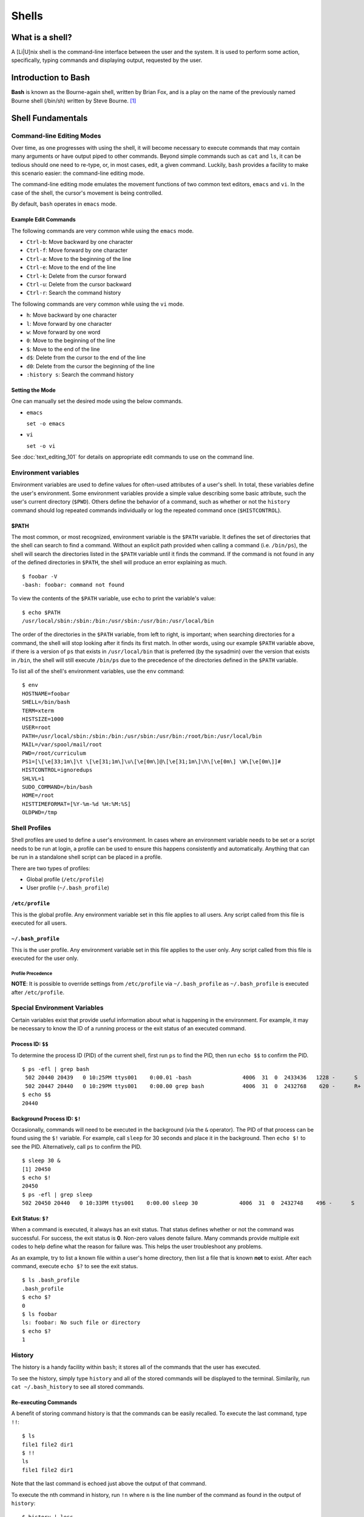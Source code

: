 Shells
******

What is a shell?
================
A [Li|U]nix shell is the command-line interface between the user and the system.
It is used to perform some action, specifically, typing commands and displaying
output, requested by the user.

Introduction to Bash
====================
**Bash** is known as the Bourne-again shell, written by Brian Fox, and is a play
on the name of the previously named Bourne shell (/bin/sh) written by Steve
Bourne. [#f1]_

Shell Fundamentals
==================

Command-line Editing Modes
--------------------------
Over time, as one progresses with using the shell, it will become necessary to execute
commands that may contain many arguments or have output piped to other commands.  Beyond 
simple commands such as ``cat`` and ``ls``, it can be tedious should one need to re-type,
or, in most cases, edit, a given command.  Luckily, ``bash`` provides a facility to make
this scenario easier: the command-line editing mode.

The command-line editing mode emulates the movement functions of two common text editors,
``emacs`` and ``vi``.  In the case of the shell, the cursor's movement is being controlled.

.. todo:: Tighten up the above sentence.  It's wordy and doesn't seem to make the point I want it to make. 

By default, ``bash`` operates in ``emacs`` mode.

Example Edit Commands
~~~~~~~~~~~~~~~~~~~~~
The following commands are very common while using the ``emacs`` mode.

- ``Ctrl-b``: Move backward by one character
- ``Ctrl-f``: Move forward by one character
- ``Ctrl-a``: Move to the beginning of the line
- ``Ctrl-e``: Move to the end of the line
- ``Ctrl-k``: Delete from the cursor forward
- ``Ctrl-u``: Delete from the cursor backward
- ``Ctrl-r``: Search the command history

The following commands are very common while using the ``vi`` mode.

- ``h``: Move backward by one character
- ``l``: Move forward by one character
- ``w``: Move forward by one word
- ``0``: Move to the beginning of the line
- ``$``: Move to the end of the line
- ``d$``: Delete from the cursor to the end of the line
- ``d0``: Delete from the cursor the beginning of the line
- ``:history s``: Search the command history

Setting the Mode
~~~~~~~~~~~~~~~~
One can manually set the desired mode using the below commands.

- ``emacs``

  ``set -o emacs``

- ``vi``

  ``set -o vi``

See :doc:`text_editing_101` for details on appropriate edit commands to use on
the command line.

Environment variables
---------------------
Environment variables are used to define values for often-used attributes of a
user's shell. In total, these variables define the user's environment. Some
environment variables provide a simple value describing some basic attribute,
such the user's current directory (``$PWD``). Others define the behavior of a
command, such as whether or not the ``history`` command should log repeated
commands individually or log the repeated command once (``$HISTCONTROL``).

$PATH
~~~~~
The most common, or most recognized, environment variable is the ``$PATH``
variable. It defines the set of directories that the shell can search to find a
command. Without an explicit path provided when calling a command (i.e. ``/bin/ps``),
the shell will search the directories listed in the ``$PATH`` variable until it
finds the command. If the command is not found in any of the defined directories
in ``$PATH``, the shell will produce an error explaining as much. ::

  $ foobar -V
  -bash: foobar: command not found


To view the contents of the ``$PATH`` variable, use ``echo`` to print the variable's value: ::

  $ echo $PATH
  /usr/local/sbin:/sbin:/bin:/usr/sbin:/usr/bin:/usr/local/bin

The order of the directories in the ``$PATH`` variable, from left to right, is
important; when searching directories for a command, the shell will stop looking
after it finds its first match.
In other words, using our example ``$PATH`` variable above, if there is a
version of ``ps`` that exists in ``/usr/local/bin`` that is preferred (by the sysadmin)
over the version that exists in ``/bin``, the shell will still execute ``/bin/ps``
due to the precedence of the directories defined in the ``$PATH`` variable.

To list all of the shell's environment variables, use the ``env`` command: ::

  $ env
  HOSTNAME=foobar
  SHELL=/bin/bash
  TERM=xterm
  HISTSIZE=1000
  USER=root
  PATH=/usr/local/sbin:/sbin:/bin:/usr/sbin:/usr/bin:/root/bin:/usr/local/bin
  MAIL=/var/spool/mail/root
  PWD=/root/curriculum
  PS1=[\[\e[33;1m\]\t \[\e[31;1m\]\u\[\e[0m\]@\[\e[31;1m\]\h\[\e[0m\] \W\[\e[0m\]]# 
  HISTCONTROL=ignoredups
  SHLVL=1
  SUDO_COMMAND=/bin/bash
  HOME=/root
  HISTTIMEFORMAT=[%Y-%m-%d %H:%M:%S] 
  OLDPWD=/tmp

Shell Profiles
--------------
Shell profiles are used to define a user's environment.  In cases where an environment variable
needs to be set or a script needs to be run at login, a profile can be used to ensure this
happens consistently and automatically.  Anything that can be run in a standalone shell
script can be placed in a profile.

There are two types of profiles:

- Global profile (``/etc/profile``)
- User profile (``~/.bash_profile``)

``/etc/profile``
~~~~~~~~~~~~~~~~
This is the global profile.  Any environment variable set in this file applies to all users.
Any script called from this file is executed for all users.

``~/.bash_profile``
~~~~~~~~~~~~~~~~~~~
This is the user profile.  Any environment variable set in this file applies to the user only.
Any script called from this file is executed for the user only.

Profile Precedence
^^^^^^^^^^^^^^^^^^
**NOTE**: It is possible to override settings from ``/etc/profile`` via ``~/.bash_profile`` as ``~/.bash_profile``
is executed after ``/etc/profile``.

Special Environment Variables
-----------------------------
Certain variables exist that provide useful information about what is happening in the environment.
For example, it may be necessary to know the ID of a running process or the exit status of an executed command.

Process ID: ``$$``
~~~~~~~~~~~~~~~~~~
To determine the process ID (PID) of the current shell, first run ``ps`` to find the PID, then run ``echo $$``
to confirm the PID. ::

  $ ps -efl | grep bash
   502 20440 20439   0 10:25PM ttys001    0:00.01 -bash                4006  31  0  2433436   1228 -      S                   0
   502 20447 20440   0 10:29PM ttys001    0:00.00 grep bash            4006  31  0  2432768    620 -      R+                  0
  $ echo $$
  20440

Background Process ID: ``$!``
~~~~~~~~~~~~~~~~~~~~~~~~~~~~~
Occasionally, commands will need to be executed in the background (via the ``&`` operator).  The PID of that process
can be found using the ``$!`` variable.  For example, call ``sleep`` for 30 seconds and place it in the background.
Then ``echo $!`` to see the PID.  Alternatively, call ``ps`` to confirm the PID. ::

  $ sleep 30 &
  [1] 20450
  $ echo $!
  20450
  $ ps -efl | grep sleep
  502 20450 20440   0 10:33PM ttys001    0:00.00 sleep 30             4006  31  0  2432748    496 -      S                   0

Exit Status: ``$?``
~~~~~~~~~~~~~~~~~~~
When a command is executed, it always has an exit status.  That status defines whether or not the command was successful.
For success, the exit status is **0**.  Non-zero values denote failure.  Many commands provide multiple exit codes to help
define what the reason for failure was.  This helps the user troubleshoot any problems.

As an example, try to list a known file within a user's home directory, then list a file that is known **not** to exist.
After each command, execute ``echo $?`` to see the exit status. ::

  $ ls .bash_profile
  .bash_profile
  $ echo $?
  0
  $ ls foobar
  ls: foobar: No such file or directory
  $ echo $?
  1


History
-------
The history is a handy facility within ``bash``; it stores all of the commands that the user has executed.

To see the history, simply type ``history`` and all of the stored commands will be displayed to the terminal.
Similarily, run ``cat ~/.bash_history`` to see all stored commands.

Re-executing Commands
~~~~~~~~~~~~~~~~~~~~~
A benefit of storing command history is that the commands can be easily recalled.  To execute the last command,
type ``!!``: ::

  $ ls
  file1 file2 dir1
  $ !!
  ls
  file1 file2 dir1

Note that the last command is echoed just above the output of that command.

To execute the nth command in history, run ``!n`` where ``n`` is the line number of the command as found in the 
output of ``history``: ::

  $ history | less
    1  ls -la
    2  ls -F
    3  pwd
  $ !2
  ls -F
  file1 file2 dir1/

Searching History
^^^^^^^^^^^^^^^^^
Finally, one can search the history by typing ``Ctrl-r`` followed by a string to match a command: ::

  $ (reverse-i-search)`ls': ls -F

To execute the command (if a match is found), simply type Enter.

Job control
-----------
From time to time, it may be necessary to manage commands running in the background.  These are typically referred to as jobs.
A command can be placed in the background via the ``&`` operator.  Use the ``jobs`` command to see the job in the background.
To bring it back to the foreground, run ``fg``: ::

  [23:24:22 ~]$ sleep 30 &
  [1] 20969
  [23:24:26 ~]$ jobs
  [1]+  Running                 sleep 30 &
  [23:24:29 ~]$ fg
  sleep 30
  [23:24:56 ~]$

While in the foreground, the job can be suspended via ``Ctrl-z`` and sent to the background once more using ``bg``: ::

  [23:24:56  ~]$ sleep 30 &
  [1] 21078
  [23:28:25  ~]$ jobs
  [1]+  Running                 sleep 30 &
  [23:28:27  ~]$ fg
  sleep 30
  ^Z
  [1]+  Stopped                 sleep 30
  [23:28:33  ~]$ bg
  [1]+ sleep 30 &
  [23:28:37  ~]$ jobs
  [1]+  Running                 sleep 30 &
  [23:29:39 ~ ]$ jobs
  [1]+  Done                    sleep 30

Multiple Jobs
~~~~~~~~~~~~~
It is possible to have multiple jobs running in the background at the same time.  Use the ``jobs`` command to track them
via their job ID, noted between the square brackets after sending a job to the background. Knowing the job ID is helpful in
the event that the job needs to be pulled into the foreground (via ``fg``) or if the job needs to be killed: ::

  [23:36:01  ~]$ sleep 120 &
  [1] 21086
  [23:36:16  ~]$ sleep 240 &
  [2] 21087
  [23:36:20  ~]$ jobs
  [1]-  Running                 sleep 120 &
  [2]+  Running                 sleep 240 &
  [23:36:21  ~]$ fg %1
  sleep 120
  ^C
  [23:36:33  ~]$ jobs
  [2]+  Running                 sleep 240 &
  [23:36:35  ~]$ kill %2
  [23:36:39  ~]$ jobs
  [2]+  Terminated: 15          sleep 240

**NOTE**: When manipulating jobs with any command, the jobs are described by their ID using the ``%n`` notation 
where ``n`` is the job ID.

For information on ensuring running jobs continue, even when terminal
connectivity is lost, see the sections on :ref:`gnu-screen` and :ref:`tmux`.

.. rubric:: Footnotes

.. [#f1] `C Programming by Al Stevens <http://www.drdobbs.com/i-almost-get-a-linux-editor-and-compiler/184404693>`_, Dr. Dobb's Journal, July 1, 2001

